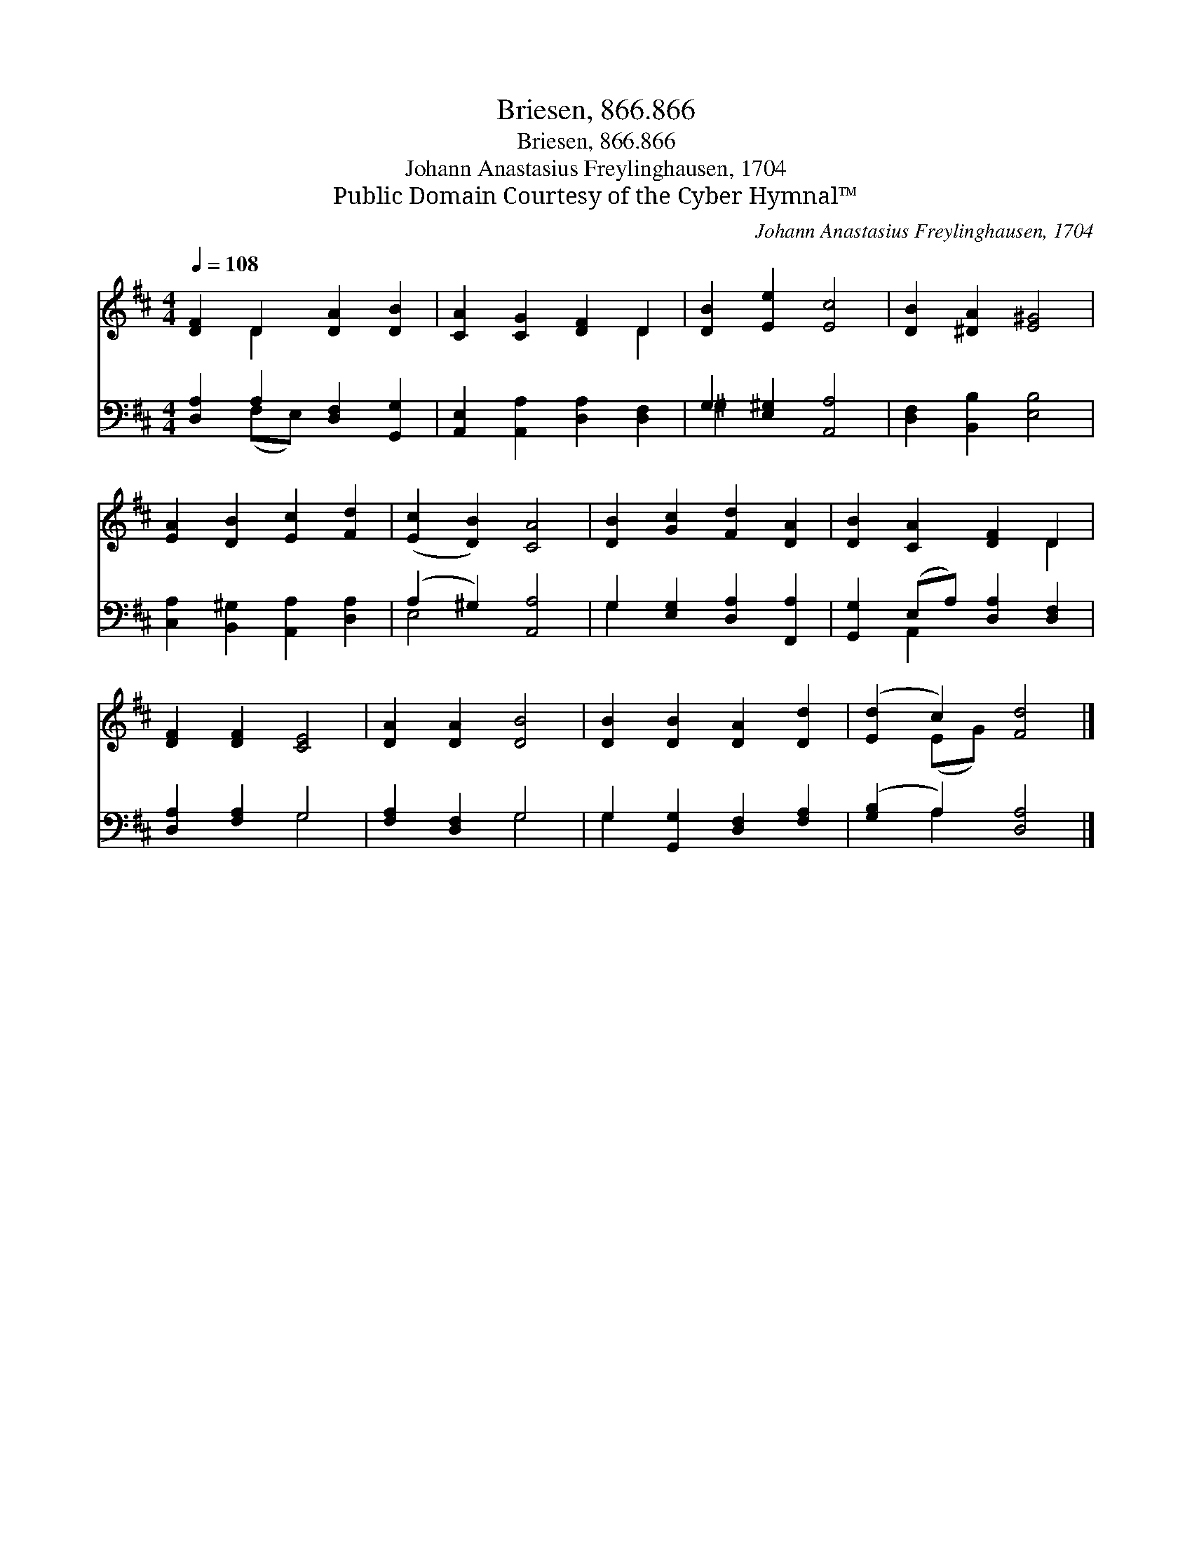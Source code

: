 X:1
T:Briesen, 866.866
T:Briesen, 866.866
T:Johann Anastasius Freylinghausen, 1704
T:Public Domain Courtesy of the Cyber Hymnal™
C:Johann Anastasius Freylinghausen, 1704
Z:Public Domain
Z:Courtesy of the Cyber Hymnal™
%%score ( 1 2 ) ( 3 4 )
L:1/8
Q:1/4=108
M:4/4
K:D
V:1 treble 
V:2 treble 
V:3 bass 
V:4 bass 
V:1
 [DF]2 D2 [DA]2 [DB]2 | [CA]2 [CG]2 [DF]2 D2 | [DB]2 [Ee]2 [Ec]4 | [DB]2 [^DA]2 [E^G]4 | %4
 [EA]2 [DB]2 [Ec]2 [Fd]2 | ([Ec]2 [DB]2) [CA]4 | [DB]2 [Gc]2 [Fd]2 [DA]2 | [DB]2 [CA]2 [DF]2 D2 | %8
 [DF]2 [DF]2 [CE]4 | [DA]2 [DA]2 [DB]4 | [DB]2 [DB]2 [DA]2 [Dd]2 | ([Ed]2 c2) [Fd]4 |] %12
V:2
 x2 D2 x4 | x6 D2 | x8 | x8 | x8 | x8 | x8 | x6 D2 | x8 | x8 | x8 | x2 (EG) x4 |] %12
V:3
 [D,A,]2 A,2 [D,F,]2 [G,,G,]2 | [A,,E,]2 [A,,A,]2 [D,A,]2 [D,F,]2 | G,2 [E,^G,]2 [A,,A,]4 | %3
 [D,F,]2 [B,,B,]2 [E,B,]4 | [C,A,]2 [B,,^G,]2 [A,,A,]2 [D,A,]2 | (A,2 ^G,2) [A,,A,]4 | %6
 G,2 [E,G,]2 [D,A,]2 [F,,A,]2 | [G,,G,]2 (E,A,) [D,A,]2 [D,F,]2 | [D,A,]2 [F,A,]2 G,4 | %9
 [F,A,]2 [D,F,]2 G,4 | G,2 [G,,G,]2 [D,F,]2 [F,A,]2 | ([G,B,]2 A,2) [D,A,]4 |] %12
V:4
 x2 (F,E,) x4 | x8 | ^G,2 x6 | x8 | x8 | E,4 x4 | G,2 x6 | x2 A,,2 x4 | x4 G,4 | x4 G,4 | G,2 x6 | %11
 x2 A,2 x4 |] %12

